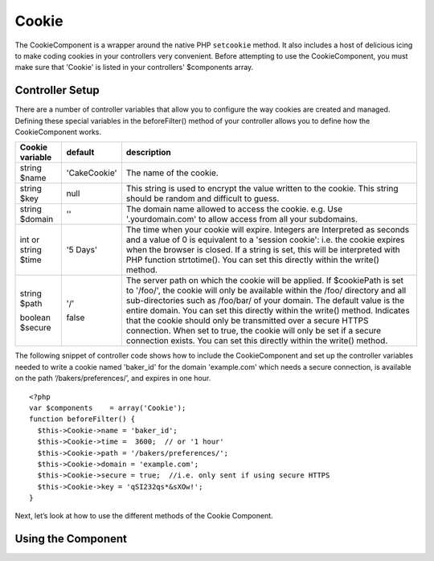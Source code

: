 Cookie
#######

The CookieComponent is a wrapper around the native PHP ``setcookie``
method. It also includes a host of delicious icing to make coding
cookies in your controllers very convenient. Before attempting to
use the CookieComponent, you must make sure that 'Cookie' is listed
in your controllers' $components array.


Controller Setup
================

There are a number of controller variables that allow you to
configure the way cookies are created and managed. Defining these
special variables in the beforeFilter() method of your controller
allows you to define how the CookieComponent works.

+-----------------+--------------+------------------------------------------------------+
| Cookie variable | default      | description                                          |
+=================+==============+======================================================+
| string $name    |'CakeCookie'  | The name of the cookie.                              |
+-----------------+--------------+------------------------------------------------------+
| string $key     | null         | This string is used to encrypt                       |
|                 |              | the value written to the cookie.                     |
|                 |              | This string should be random and difficult to guess. |
+-----------------+--------------+------------------------------------------------------+
| string $domain  | ''           | The domain name allowed to access the cookie. e.g.   |
|                 |              | Use '.yourdomain.com' to allow access from all your  |
|                 |              | subdomains.                                          |
+-----------------+--------------+------------------------------------------------------+
| int or string   | '5 Days'     | The time when your cookie will expire. Integers are  |
| $time           |              | Interpreted as seconds and a value of 0 is equivalent|
|                 |              | to a 'session cookie': i.e. the cookie expires when  |
|                 |              | the browser is closed. If a string is set, this will |
|                 |              | be interpreted with PHP function strtotime(). You can|
|                 |              | set this directly within the write() method.         |
+-----------------+--------------+------------------------------------------------------+
| string $path    | '/'          | The server path on which the cookie will be applied. |
|                 |              | If $cookiePath is set to '/foo/', the cookie will    |
|                 |              | only be available within the /foo/ directory and all |
|                 |              | sub-directories such as /foo/bar/ of your domain. The|
|                 |              | default value is the entire domain. You can set this |
|                 |              | directly within the write() method.                  |
| boolean $secure | false        | Indicates that the cookie should only be transmitted |
|                 |              | over a secure HTTPS connection. When set to true, the|
|                 |              | cookie will only be set if a secure connection       |
|                 |              | exists. You can set this directly within the write() |
|                 |              | method.                                              |
+-----------------+--------------+------------------------------------------------------+

The following snippet of controller code shows how to include the
CookieComponent and set up the controller variables needed to write
a cookie named 'baker\_id' for the domain 'example.com' which needs
a secure connection, is available on the path
‘/bakers/preferences/’, and expires in one hour.

::
    
    <?php
    var $components    = array('Cookie');
    function beforeFilter() {
      $this->Cookie->name = 'baker_id';
      $this->Cookie->time =  3600;  // or '1 hour'
      $this->Cookie->path = '/bakers/preferences/'; 
      $this->Cookie->domain = 'example.com';   
      $this->Cookie->secure = true;  //i.e. only sent if using secure HTTPS
      $this->Cookie->key = 'qSI232qs*&sXOw!';
    }

Next, let’s look at how to use the different methods of the Cookie
Component.

Using the Component
===================

.. php:class:: CookieComponent

    The CookieComponent offers a number of methods for working with
    Cookies.

    .. php:method:: write(mixed $key, mixed $value, boolean $encrypt, mixed $expires)

    The write() method is the heart of cookie component, $key is the
    cookie variable name you want, and the $value is the information to
    be stored::

        <?php
        $this->Cookie->write('name','Larry');

    You can also group your variables by supplying dot notation in the
    key parameter::

        <?php
        $this->Cookie->write('User.name', 'Larry');
        $this->Cookie->write('User.role','Lead');  

    If you want to write more than one value to the cookie at a time,
    you can pass an array::

        <?php
        $this->Cookie->write('User',
            array('name'=>'Larry','role'=>'Lead')
        );

    All values in the cookie are encrypted by default. If you want to
    store the values as plain-text, set the third parameter of the
    write() method to false. The encryption performed on cookie values
    is fairly uncomplicated encryption system. It uses
    ``Security.salt`` and a predefined Configure class var
    ``Security.cipherSeed`` to encrypt values. To make your cookies
    more secure you should change ``Security.cipherSeed`` in
    app/config/core.php to ensure a better encryption.::

        <?php
        $this->Cookie->write('name','Larry',false);

    The last parameter to write is $expires – the number of seconds
    before your cookie will expire. For convenience, this parameter can
    also be passed as a string that the php strtotime() function
    understands::

        <?php
        //Both cookies expire in one hour.
          $this->Cookie->write('first_name','Larry',false, 3600);
          $this->Cookie->write('last_name','Masters',false, '1 hour');

    .. php:method:: read(mixed $key)

    This method is used to read the value of a cookie variable with the
    name specified by $key.::

        <?php
        // Outputs “Larry”
        echo $this->Cookie->read('name');
      
        //You can also use the dot notation for read
        echo $this->Cookie->read('User.name');
        
        //To get the variables which you had grouped
        //using the dot notation as an array use something like  
        $this->Cookie->read('User');
        
        // this outputs something like array('name' => 'Larry', 'role'=>'Lead')

    .. php:method:: delete(mixed $key)

    Deletes a cookie variable of the name in $key. Works with dot
    notation::

        <?php
        //Delete a variable
        $this->Cookie->delete('bar')
        
        //Delete the cookie variable bar, but not all under foo
        $this->Cookie->delete('foo.bar')
     

    .. php:method:: destroy()

    Destroys the current cookie.
